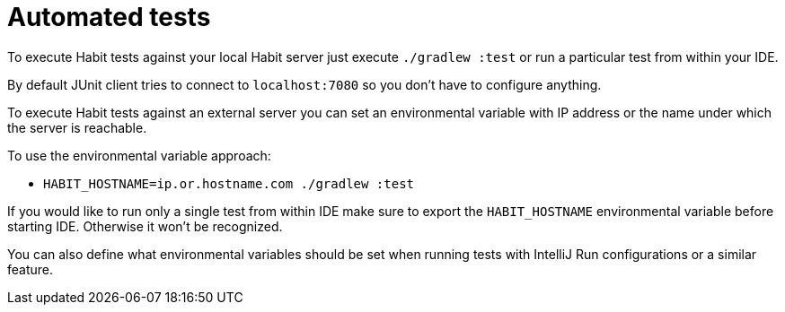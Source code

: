 = Automated tests
:description: Executing automated tests
:sectanchors:
:page-pagination:

To execute Habit tests against your local Habit server just execute `./gradlew :test` or run a particular test from within your IDE.

By default JUnit client tries to connect to `localhost:7080` so you don't have to configure anything.

To execute Habit tests against an external server you can set an environmental variable with IP address or the name under which the server is reachable.

To use the environmental variable approach:

* `HABIT_HOSTNAME=ip.or.hostname.com ./gradlew :test`

If you would like to run only a single test from within IDE make sure to export the `HABIT_HOSTNAME` environmental variable before starting IDE. Otherwise it won't be recognized.

You can also define what environmental variables should be set when running tests with IntelliJ Run configurations or a similar feature.


